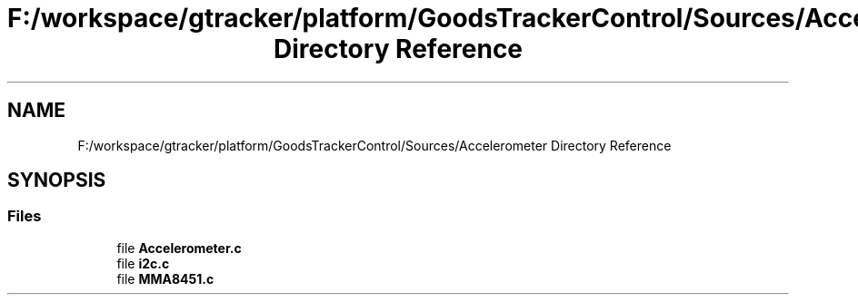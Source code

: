 .TH "F:/workspace/gtracker/platform/GoodsTrackerControl/Sources/Accelerometer Directory Reference" 3 "Sun Jan 21 2018" "GoodsTracker" \" -*- nroff -*-
.ad l
.nh
.SH NAME
F:/workspace/gtracker/platform/GoodsTrackerControl/Sources/Accelerometer Directory Reference
.SH SYNOPSIS
.br
.PP
.SS "Files"

.in +1c
.ti -1c
.RI "file \fBAccelerometer\&.c\fP"
.br
.ti -1c
.RI "file \fBi2c\&.c\fP"
.br
.ti -1c
.RI "file \fBMMA8451\&.c\fP"
.br
.in -1c
